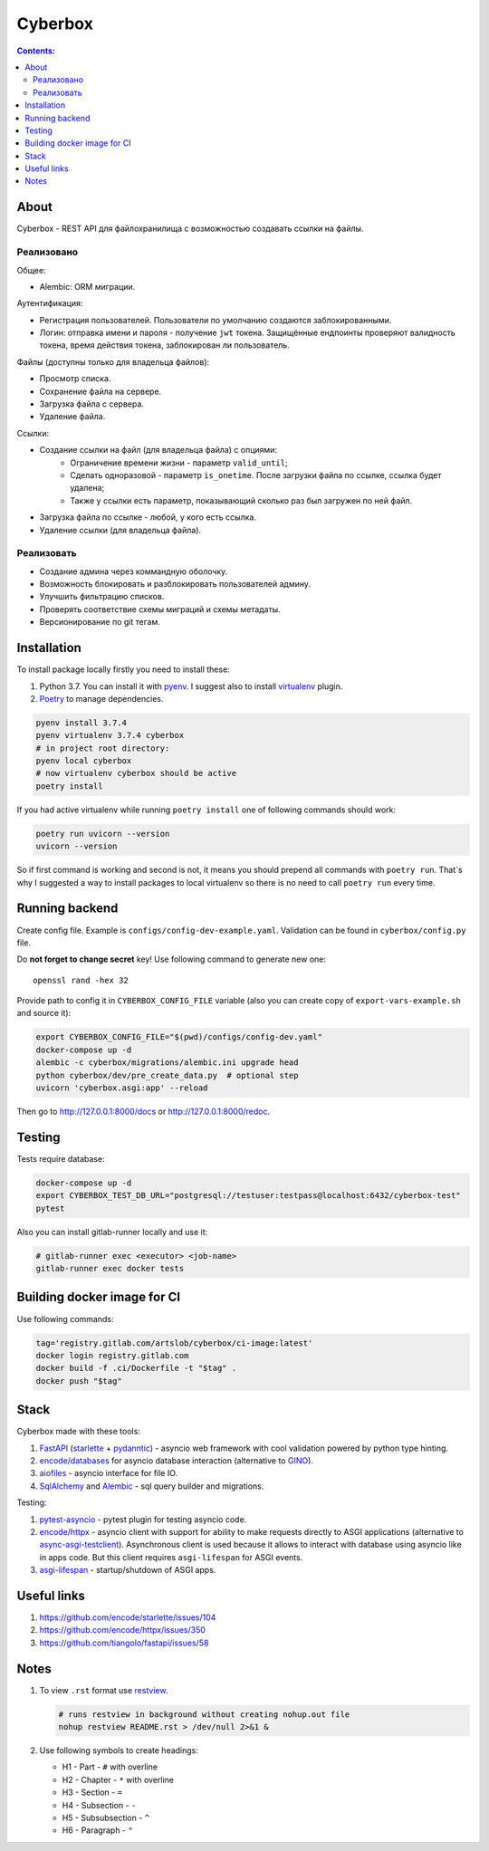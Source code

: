 ########
Cyberbox
########

.. contents:: Contents:
    :depth: 3

*****
About
*****

Cyberbox - REST API для  файлохранилища с возможностью создавать ссылки на файлы.

===========
Реализовано
===========

Общее:

* Alembic: ORM миграции.

Аутентификация:

* Регистрация пользователей. Пользователи по умолчанию создаются заблокированными.
* Логин: отправка имени и пароля - получение ``jwt`` токена. Защищённые ендпоинты проверяют
  валидность токена, время действия токена, заблокирован ли пользователь.

Файлы (доступны только для владельца файлов):

* Просмотр списка.
* Сохранение файла на сервере.
* Загрузка файла с сервера.
* Удаление файла.

Ссылки:

* Создание ссылки на файл (для владельца файла) с опциями:
    * Ограничение времени жизни - параметр ``valid_until``;
    * Сделать одноразовой - параметр ``is_onetime``.
      После загрузки файла по ссылке, ссылка будет удалена;
    * Также у ссылки есть параметр, показывающий сколько раз был загружен по ней файл.
* Загрузка файла по ссылке - любой, у кого есть ссылка.
* Удаление ссылки (для владельца файла).

===========
Реализовать
===========

* Создание админа через коммандную оболочку.
* Возможность блокировать и разблокировать пользователей админу.
* Улучшить фильтрацию списков.
* Проверять соответствие схемы миграций и схемы метадаты.
* Версионирование по git тегам.

************
Installation
************

To install package locally firstly you need to install these:

#. Python 3.7. You can install it with `pyenv <https://github.com/pyenv/pyenv>`_.
   I suggest also to install `virtualenv <https://github.com/pyenv/pyenv-virtualenv>`_ plugin.
#. `Poetry <https://python-poetry.org/docs/basic-usage/>`_ to manage dependencies.

.. code-block:: bash

    pyenv install 3.7.4
    pyenv virtualenv 3.7.4 cyberbox
    # in project root directory:
    pyenv local cyberbox
    # now virtualenv cyberbox should be active
    poetry install

If you had active virtualenv while running ``poetry install`` one of following commands
should work:

.. code-block:: bash

    poetry run uvicorn --version
    uvicorn --version

So if first command is working and second is not, it means you should prepend all commands with
``poetry run``. That`s why I suggested a way to install packages to local virtualenv so there is
no need to call ``poetry run`` every time.

***************
Running backend
***************

Create config file. Example is ``configs/config-dev-example.yaml``. Validation can be found in
``cyberbox/config.py`` file.

Do **not forget to change secret** key! Use following command to generate new one::

    openssl rand -hex 32

Provide path to config it in ``CYBERBOX_CONFIG_FILE`` variable (also you can create copy of
``export-vars-example.sh`` and source it):

.. code-block:: bash

    export CYBERBOX_CONFIG_FILE="$(pwd)/configs/config-dev.yaml"
    docker-compose up -d
    alembic -c cyberbox/migrations/alembic.ini upgrade head
    python cyberbox/dev/pre_create_data.py  # optional step
    uvicorn 'cyberbox.asgi:app' --reload

Then go to http://127.0.0.1:8000/docs or http://127.0.0.1:8000/redoc.

*******
Testing
*******

Tests require database:

.. code-block:: bash

    docker-compose up -d
    export CYBERBOX_TEST_DB_URL="postgresql://testuser:testpass@localhost:6432/cyberbox-test"
    pytest

Also you can install gitlab-runner locally and use it:

.. code-block:: bash

    # gitlab-runner exec <executor> <job-name>
    gitlab-runner exec docker tests

****************************
Building docker image for CI
****************************

Use following commands:

.. code-block:: bash

    tag='registry.gitlab.com/artslob/cyberbox/ci-image:latest'
    docker login registry.gitlab.com
    docker build -f .ci/Dockerfile -t "$tag" .
    docker push "$tag"

*****
Stack
*****
Cyberbox made with these tools:

#. `FastAPI <https://fastapi.tiangolo.com>`_ (`starlette <https://www.starlette.io/>`_ +
   `pydanntic <https://pydantic-docs.helpmanual.io/>`_) - asyncio web framework with cool validation
   powered by python type hinting.
#. `encode/databases <https://www.encode.io/databases>`_ for asyncio database interaction
   (alternative to `GINO <https://python-gino.org/>`_).
#. `aiofiles <https://github.com/Tinche/aiofiles>`_ - asyncio interface for file IO.
#. `SqlAlchemy <https://docs.sqlalchemy.org/en/13/core/tutorial.html>`_ and
   `Alembic <https://alembic.sqlalchemy.org/en/latest/>`_ - sql query builder and migrations.

Testing:

#. `pytest-asyncio <https://github.com/pytest-dev/pytest-asyncio>`_ - pytest plugin for testing
   asyncio code.
#. `encode/httpx <https://www.python-httpx.org/>`_ - asyncio client with support for ability to make
   requests directly to ASGI applications (alternative to
   `async-asgi-testclient <https://github.com/vinissimus/async-asgi-testclient>`_). Asynchronous
   client is used because it allows to interact with database using asyncio like in apps code. But
   this client requires ``asgi-lifespan`` for ASGI events.
#. `asgi-lifespan <https://github.com/florimondmanca/asgi-lifespan>`_ - startup/shutdown of ASGI apps.

************
Useful links
************

#. `<https://github.com/encode/starlette/issues/104>`_
#. `<https://github.com/encode/httpx/issues/350>`_
#. `<https://github.com/tiangolo/fastapi/issues/58>`_

*****
Notes
*****

#. To view ``.rst`` format use `restview <https://mg.pov.lt/restview/>`_.

   .. code-block:: bash

    # runs restview in background without creating nohup.out file
    nohup restview README.rst > /dev/null 2>&1 &

#. Use following symbols to create headings:

   * H1 - Part - ``#`` with overline
   * H2 - Chapter - ``*`` with overline
   * H3 - Section - ``=``
   * H4 - Subsection - ``-``
   * H5 - Subsubsection - ``^``
   * H6 - Paragraph - ``"``

